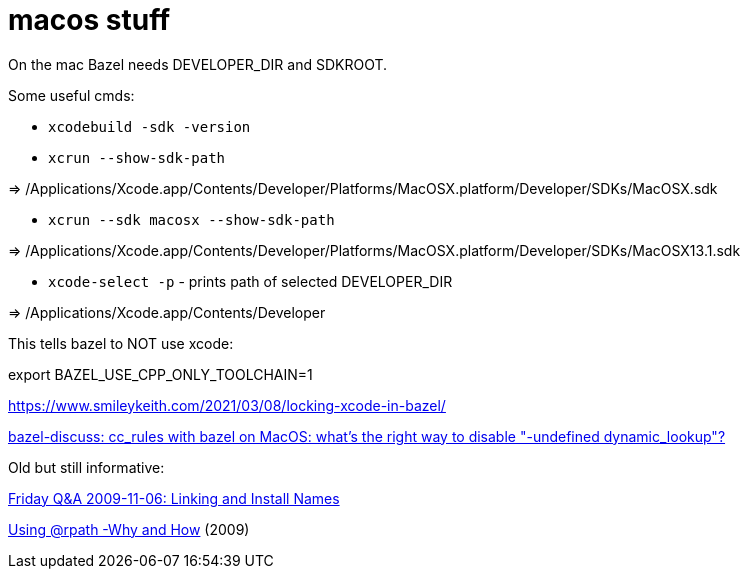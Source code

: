 = macos stuff

On the mac Bazel needs DEVELOPER_DIR and SDKROOT.

Some useful cmds:

* `xcodebuild -sdk -version`

* `xcrun --show-sdk-path`

=> /Applications/Xcode.app/Contents/Developer/Platforms/MacOSX.platform/Developer/SDKs/MacOSX.sdk

* `xcrun --sdk macosx --show-sdk-path`

=> /Applications/Xcode.app/Contents/Developer/Platforms/MacOSX.platform/Developer/SDKs/MacOSX13.1.sdk


* `xcode-select -p` - prints path of selected DEVELOPER_DIR

=> /Applications/Xcode.app/Contents/Developer


This tells bazel to NOT use xcode:

export BAZEL_USE_CPP_ONLY_TOOLCHAIN=1


https://www.smileykeith.com/2021/03/08/locking-xcode-in-bazel/



link:https://mail.google.com/mail/u/1/#inbox/FMfcgzGmvBpdsCjhVczbKcqFFNSVHRQf[bazel-discuss: cc_rules with bazel on MacOS: what's the right way to disable "-undefined dynamic_lookup"?]


Old but still informative:

link:https://www.mikeash.com/pyblog/friday-qa-2009-11-06-linking-and-install-names.html[Friday Q&A 2009-11-06: Linking and Install Names]

link:https://www.dribin.org/dave/blog/archives/2009/11/15/rpath/[Using @rpath -Why and How] (2009)
